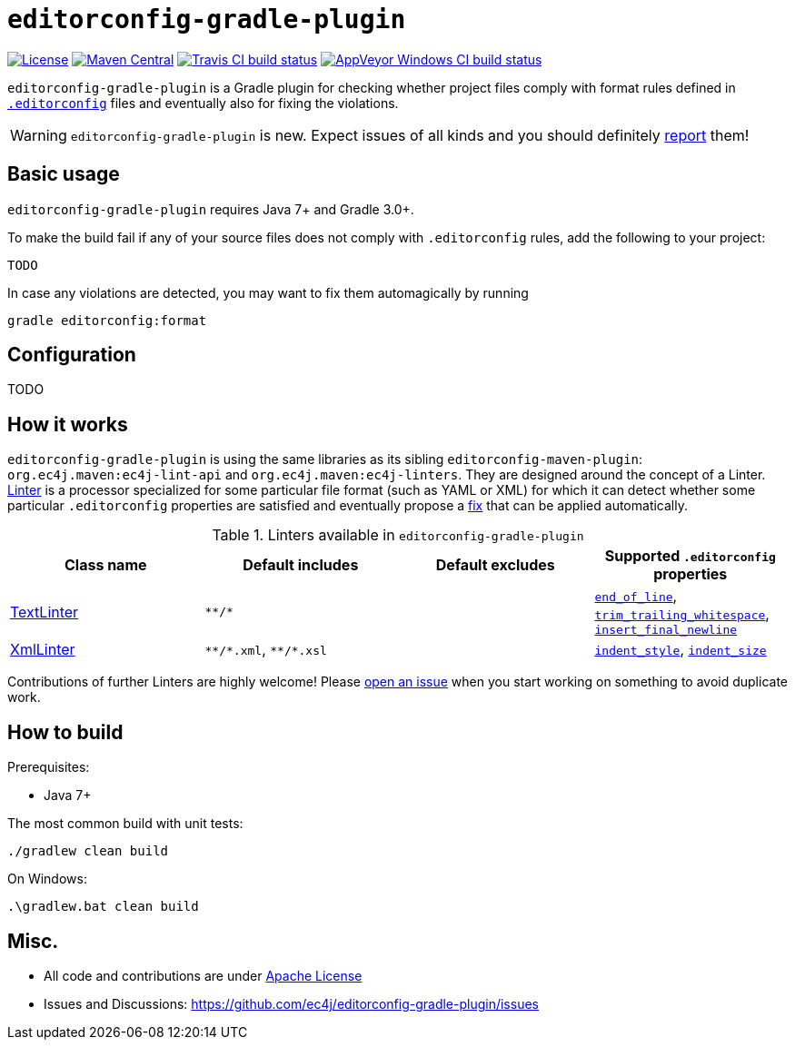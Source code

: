 ifdef::env-github[]
:warning-caption: :warning:
endif::[]

= `editorconfig-gradle-plugin`

https://github.com/ec4j/editorconfig-gradle-plugin/blob/master/LICENSE[image:https://img.shields.io/github/license/ec4j/editorconfig-gradle-plugin.svg[License]]
http://search.maven.org/#search%7Cga%7C1%7Corg.ec4j.maven[image:https://img.shields.io/maven-central/v/org.ec4j.maven/editorconfig-gradle-plugin.svg[Maven
Central]]
http://travis-ci.org/ec4j/editorconfig-gradle-plugin[image:https://img.shields.io/travis/ec4j/editorconfig-gradle-plugin/master.svg?logo=travis&color=white&label=Travis+CI[Travis CI build status]]
https://ci.appveyor.com/project/ppalaga/editorconfig-gradle-plugin[image:https://img.shields.io/appveyor/ci/ppalaga/editorconfig-gradle-plugin/master.svg?logo=appveyor&color=white&label=AppVeyor+Windows+CI[AppVeyor Windows CI build status]]

`editorconfig-gradle-plugin` is a Gradle plugin for checking whether project files comply with format rules
defined in `http://editorconfig.org/[.editorconfig]` files and eventually also for fixing the violations.

WARNING: `editorconfig-gradle-plugin` is new. Expect issues of all kinds and you should definitely
https://github.com/ec4j/editorconfig-gradle-plugin/issues[report] them!


== Basic usage

`editorconfig-gradle-plugin` requires Java 7+ and Gradle 3.0+.

To make the build fail if any of your source files does not comply with `.editorconfig` rules, add the following to your project:

[source,gradle]
----
TODO
----

In case any violations are detected, you may want to fix them automagically by running

[source,xml]
----
gradle editorconfig:format
----

== Configuration

TODO

== How it works

`editorconfig-gradle-plugin` is using the same libraries as its sibling `editorconfig-maven-plugin`:
`org.ec4j.maven:ec4j-lint-api` and `org.ec4j.maven:ec4j-linters`. They are designed around the concept of a Linter.
https://github.com/ec4j/editorconfig-maven-plugin/blob/master/ec4j-lint-api/src/main/java/org/ec4j/maven/lint/api/Linter.java[Linter]
is a processor specialized for some particular file format (such as YAML or XML) for which it can detect whether some
particular `.editorconfig` properties are satisfied and eventually propose a
https://github.com/ec4j/editorconfig-maven-plugin/blob/master/ec4j-lint-api/src/main/java/org/ec4j/maven/lint/api/Edit.java[fix] that can
be applied automatically.

.Linters available in `editorconfig-gradle-plugin`
|===
|Class name |Default includes|Default excludes |Supported `.editorconfig` properties

|https://github.com/ec4j/editorconfig-maven-plugin/blob/master/ec4j-linters/src/main/java/org/ec4j/maven/linters/TextLinter.java[TextLinter]
|`pass:[**/*]`
|
|`https://github.com/editorconfig/editorconfig/wiki/EditorConfig-Properties#end_of_line[end_of_line]`,
`https://github.com/editorconfig/editorconfig/wiki/EditorConfig-Properties#trim_trailing_whitespace[trim_trailing_whitespace]`,
`https://github.com/editorconfig/editorconfig/wiki/EditorConfig-Properties#insert_final_newline[insert_final_newline]`

|https://github.com/ec4j/editorconfig-maven-plugin/blob/master/ec4j-linters/src/main/java/org/ec4j/maven/linters/XmlLinter.java[XmlLinter]
|`pass:[**/*.xml]`, `pass:[**/*.xsl]`
|
|`https://github.com/editorconfig/editorconfig/wiki/EditorConfig-Properties#indent_style[indent_style]`,
`https://github.com/editorconfig/editorconfig/wiki/EditorConfig-Properties#indent_size[indent_size]`
|===

Contributions of further Linters are highly welcome! Please
https://github.com/ec4j/editorconfig-maven-plugin/issues[open an issue] when you start working on something to avoid
duplicate work.

== How to build

Prerequisites:

* Java 7+

The most common build with unit tests:

[source,shell]
----
./gradlew clean build
----

On Windows:

[source,shell]
----
.\gradlew.bat clean build
----


== Misc.

* All code and contributions are under link:/LICENSE[Apache License]
* Issues and Discussions: https://github.com/ec4j/editorconfig-gradle-plugin/issues
